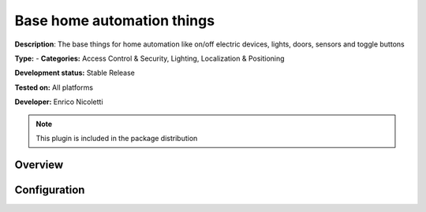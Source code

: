 
Base home automation things
===========================

**Description**: The base things for home automation like on/off electric devices, lights, doors, sensors and toggle buttons

**Type:**  - **Categories:**  Access Control & Security, Lighting, Localization & Positioning 

**Development status:** Stable Release

**Tested on:** All platforms

**Developer:** Enrico Nicoletti

.. note:: This plugin is included in the package distribution

Overview
--------




Configuration
-------------

